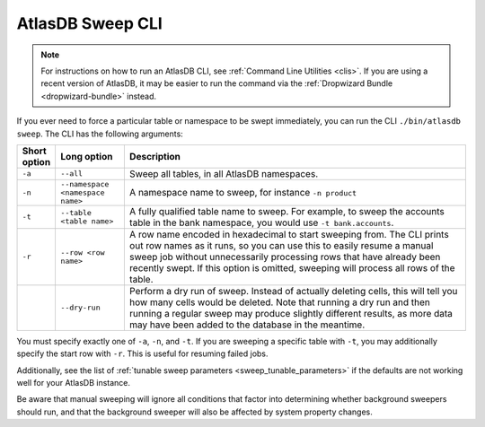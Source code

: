 .. _atlasdb-sweep-cli:

AtlasDB Sweep CLI
=================

.. note::
  For instructions on how to run an AtlasDB CLI, see :ref:`Command Line Utilities <clis>`.
  If you are using a recent version of AtlasDB, it may be easier to run the command via the
  :ref:`Dropwizard Bundle <dropwizard-bundle>` instead.

If you ever need to force a particular table or namespace to be swept immediately, you can run the CLI ``./bin/atlasdb sweep``.
The CLI has the following arguments:

.. csv-table::
   :header: "Short option", "Long option", "Description"
   :widths: 20, 40, 200

   ``-a``, ``--all``, "Sweep all tables, in all AtlasDB namespaces."
   ``-n``, ``--namespace <namespace name>``, "A namespace name to sweep, for instance ``-n product``"
   ``-t``, ``--table <table name>``, "A fully qualified table name to sweep. For example, to sweep the accounts table in the bank namespace, you would use ``-t bank.accounts``."
   ``-r``, ``--row <row name>``, "A row name encoded in hexadecimal to start sweeping from. The CLI prints out row names as it runs, so you can use this to easily resume a manual sweep job without unnecessarily processing rows that have already been recently swept. If this option is omitted, sweeping will process all rows of the table."
   , ``--dry-run``, "Perform a dry run of sweep. Instead of actually deleting cells, this will tell you how many cells would be deleted. Note that running a dry run and then running a regular sweep may produce slightly different results, as more data may have been added to the database in the meantime."

You must specify exactly one of ``-a``, ``-n``, and ``-t``. If you are sweeping a specific table with ``-t``, you may additionally specify the start row with ``-r``. This is useful for resuming failed jobs.

Additionally, see the list of :ref:`tunable sweep parameters <sweep_tunable_parameters>` if the defaults are not working well for your AtlasDB instance.

Be aware that manual sweeping will ignore all conditions that factor into determining whether background sweepers should run, and that the background sweeper will also be affected by system property changes.

